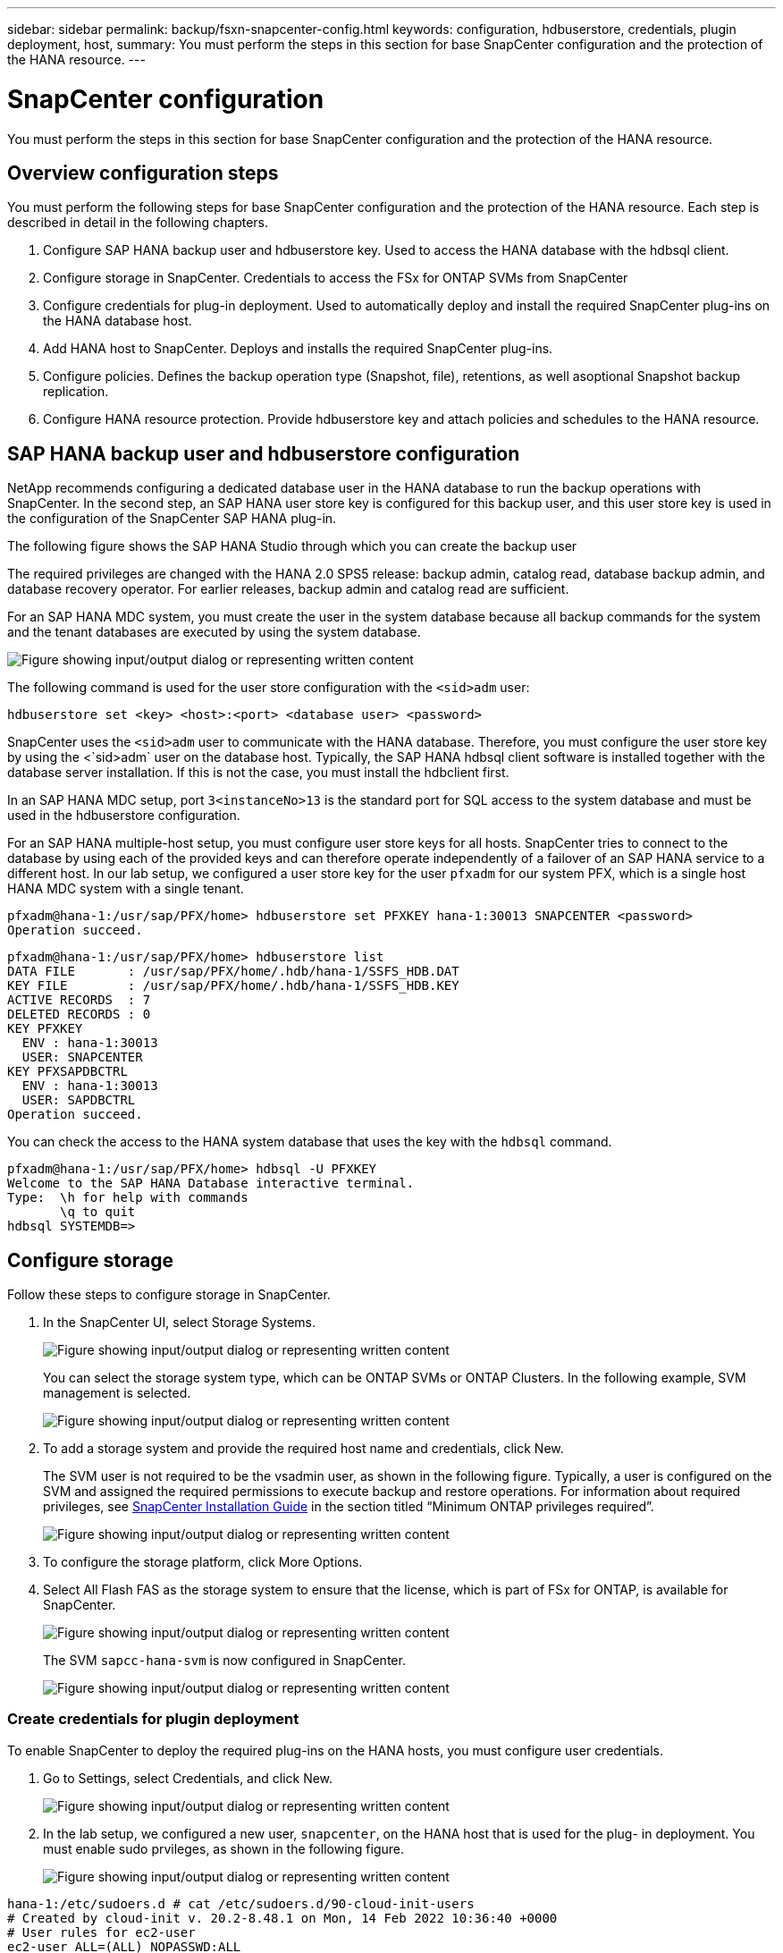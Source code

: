---
sidebar: sidebar
permalink: backup/fsxn-snapcenter-config.html
keywords: configuration, hdbuserstore, credentials, plugin deployment, host,
summary: You must perform the steps in this section for base SnapCenter configuration and the protection of the HANA resource.
---

= SnapCenter configuration
:hardbreaks:
:nofooter:
:icons: font
:linkattrs:
:imagesdir: ../media/

//
// This file was created with NDAC Version 2.0 (August 17, 2020)
//
// 2022-05-13 09:40:18.263616
//

[.lead]
You must perform the steps in this section for base SnapCenter configuration and the protection of the HANA resource.

== Overview configuration steps

You must perform the following steps for base SnapCenter configuration and the protection of the HANA resource. Each step is described in detail in the following chapters.

. Configure SAP HANA backup user and hdbuserstore key. Used to access the HANA database with the hdbsql client.
. Configure storage in SnapCenter. Credentials to access the FSx for ONTAP SVMs from SnapCenter
. Configure credentials for plug-in deployment. Used to automatically deploy and install the required SnapCenter plug-ins on the HANA database host.
. Add HANA host to SnapCenter. Deploys and installs the required SnapCenter plug-ins.
. Configure policies. Defines the backup operation type (Snapshot, file), retentions, as well asoptional Snapshot backup replication.
. Configure HANA resource protection. Provide hdbuserstore key and attach policies and schedules to the HANA resource.

== SAP HANA backup user and hdbuserstore configuration

NetApp recommends configuring a dedicated database user in the HANA database to run the backup operations with SnapCenter. In the second step, an SAP HANA user store key is configured for this backup user, and this user store key is used in the configuration of the SnapCenter SAP HANA plug-in.

The following figure shows the SAP HANA Studio through which you can create the backup user

The required privileges are changed with the HANA 2.0 SPS5 release: backup admin, catalog read, database backup admin, and database recovery operator. For earlier releases, backup admin and catalog read are sufficient.

For an SAP HANA MDC system, you must create the user in the system database because all backup commands for the system and the tenant databases are executed by using the system database.

image:amazon-fsx-image9.png["Figure showing input/output dialog or representing written content"]

The following command is used for the user store configuration with the `<sid>adm` user:

....
hdbuserstore set <key> <host>:<port> <database user> <password>
....

SnapCenter uses the `<sid>adm` user to communicate with the HANA database. Therefore, you must configure the user store key by using the <`sid>adm` user on the database host. Typically, the SAP HANA hdbsql client software is installed together with the database server installation. If this is not the case,  you must install the hdbclient first.

In an SAP HANA MDC setup, port `3<instanceNo>13` is the standard port for SQL access to the system database and must be used in the hdbuserstore configuration.

For an SAP HANA multiple-host setup, you must configure user store keys for all hosts. SnapCenter tries to connect to the database by using each of the provided keys and can therefore operate independently of a failover of an SAP HANA service to a different host.  In our lab setup, we configured a user store key for the user `pfxadm` for our system PFX, which is a single host HANA MDC system with a single tenant.

....
pfxadm@hana-1:/usr/sap/PFX/home> hdbuserstore set PFXKEY hana-1:30013 SNAPCENTER <password>
Operation succeed.
....

....
pfxadm@hana-1:/usr/sap/PFX/home> hdbuserstore list
DATA FILE       : /usr/sap/PFX/home/.hdb/hana-1/SSFS_HDB.DAT
KEY FILE        : /usr/sap/PFX/home/.hdb/hana-1/SSFS_HDB.KEY
ACTIVE RECORDS  : 7
DELETED RECORDS : 0
KEY PFXKEY
  ENV : hana-1:30013
  USER: SNAPCENTER
KEY PFXSAPDBCTRL
  ENV : hana-1:30013
  USER: SAPDBCTRL
Operation succeed.
....

You can check the access to the HANA system database that uses the key with the `hdbsql` command.

....
pfxadm@hana-1:/usr/sap/PFX/home> hdbsql -U PFXKEY
Welcome to the SAP HANA Database interactive terminal.
Type:  \h for help with commands
       \q to quit
hdbsql SYSTEMDB=>
....

== Configure storage

Follow these steps to configure storage in SnapCenter.

. In the SnapCenter UI, select Storage Systems.
+
image:amazon-fsx-image10.png["Figure showing input/output dialog or representing written content"]
+
You can select the storage system type, which can be ONTAP SVMs or ONTAP Clusters. In the following example, SVM management is selected.
+
image:amazon-fsx-image11.png["Figure showing input/output dialog or representing written content"]

. To add a storage system and provide the required host name and credentials, click New.
+
The SVM user is not required to be the vsadmin user, as shown in the following figure. Typically, a user is configured on the SVM and assigned the required permissions to execute backup and restore operations. For information about required privileges, see http://docs.netapp.com/ocsc-43/index.jsp?topic=%2Fcom.netapp.doc.ocsc-isg%2Fhome.html[SnapCenter Installation Guide^] in the section titled “Minimum ONTAP privileges required”.
+
image:amazon-fsx-image12.png["Figure showing input/output dialog or representing written content"]

. To configure the storage platform, click More Options.
. Select All Flash FAS as the storage system to ensure that the license, which is part of FSx for ONTAP, is available for SnapCenter.
+
image:amazon-fsx-image13.png["Figure showing input/output dialog or representing written content"]
+
The SVM `sapcc-hana-svm` is now configured in SnapCenter.
+
image:amazon-fsx-image14.png["Figure showing input/output dialog or representing written content"]

=== Create credentials for plugin deployment

To enable SnapCenter to deploy the required plug-ins on the HANA hosts, you must configure user credentials.

. Go to Settings, select Credentials, and click New.
+
image:amazon-fsx-image15.png["Figure showing input/output dialog or representing written content"]

. In the lab setup,  we configured a new user,  `snapcenter`,  on the HANA host that is used for the plug- in deployment. You must enable sudo prvileges, as shown in the following figure.
+
image:amazon-fsx-image16.png["Figure showing input/output dialog or representing written content"]

....
hana-1:/etc/sudoers.d # cat /etc/sudoers.d/90-cloud-init-users
# Created by cloud-init v. 20.2-8.48.1 on Mon, 14 Feb 2022 10:36:40 +0000
# User rules for ec2-user
ec2-user ALL=(ALL) NOPASSWD:ALL
# User rules for snapcenter user
snapcenter ALL=(ALL) NOPASSWD:ALL
hana-1:/etc/sudoers.d #
....

== Add a SAP HANA host

When adding an SAP HANA host, SnapCenter deploys the required plug-ins on the database host and executes auto discovery operations.

The SAP HANA plug-in requires Java 64-bit version 1.8. Java must be installed on the host before the host is added to SnapCenter.

....
hana-1:/etc/ssh # java -version
openjdk version "1.8.0_312"
OpenJDK Runtime Environment (IcedTea 3.21.0) (build 1.8.0_312-b07 suse-3.61.3-x86_64)
OpenJDK 64-Bit Server VM (build 25.312-b07, mixed mode)
hana-1:/etc/ssh #
....

OpenJDK or Oracle Java is supported with SnapCenter.

To add the SAP HANA host, follow these steps:

. From the host tab, click Add.
+
image:amazon-fsx-image17.png["Figure showing input/output dialog or representing written content"]

. Provide host information and select the SAP HANA plug-in to be installed. Click Submit.
+
image:amazon-fsx-image18.png["Figure showing input/output dialog or representing written content"]

. Confirm the fingerprint.
+
image:amazon-fsx-image19.png["Figure showing input/output dialog or representing written content"]
+
The installation of the HANA and the Linux plug-in starts automatically. When the installation is finished, the status column of the host shows Configure VMware Plug-in. SnapCenter detects if the SAP HANA plug-in is installed on a virtualized environment. This might be a VMware environment or an environment at a public cloud provider. In this case, SnapCenter displays a warning to configure the hypervisor.
+
You can remove the warning message by using the following steps.
+
image:amazon-fsx-image20.png["Figure showing input/output dialog or representing written content"]

.. From the Settings tab, select Global Settings.
.. For the hypervisor settings, select VMs Have iSCSI Direct Attached Disks or NFS For All the Hosts and update the settings.
+
image:amazon-fsx-image21.png["Figure showing input/output dialog or representing written content"]
+
The screen now shows the Linux plug-in and the HANA plug-in with the status Running.
+
image:amazon-fsx-image22.png["Figure showing input/output dialog or representing written content"]

== Configure policies

Policies are usually configured independently of the resource and can be used by multiple SAP HANA databases.

A typical minimum configuration consists of the following policies:

* Policy for hourly backups without replication: `LocalSnap`.
* Policy for weekly block integrity check using a file-based backup: `BlockIntegrityCheck`.

The following sections describe the configuration of these policies.

=== Policy for Snapshot backups

Follow these steps to configure Snapshot backup policies.

. Go to Settings > Policies and click New.
+
image:amazon-fsx-image23.png["Figure showing input/output dialog or representing written content"]

. Enter the policy name and description. Click Next.
+
image:amazon-fsx-image24.png["Figure showing input/output dialog or representing written content"]

. Select backup type as Snapshot Based and select Hourly for schedule frequency.
+
The schedule itself is configured later with the HANA resource protection configuration.
+
image:amazon-fsx-image25.png["Figure showing input/output dialog or representing written content"]

. Configure the retention settings for on-demand backups.
+
image:amazon-fsx-image26.png["Figure showing input/output dialog or representing written content"]

. Configure the replication options. In this case, no SnapVault or SnapMirror update is selected.
+
image:amazon-fsx-image27.png["Figure showing input/output dialog or representing written content"]
+
image:amazon-fsx-image28.png["Figure showing input/output dialog or representing written content"]

The new policy is now configured.

image:amazon-fsx-image29.png["Figure showing input/output dialog or representing written content"]

=== Policy for block integrity check

Follow these steps to configure the block integrity check policy.

. Go to Settings > Policies and click New.
. Enter the policy name and description. Click Next.
+
image:amazon-fsx-image30.png["Figure showing input/output dialog or representing written content"]

. Set the backup type to File-Based and schedule frequency to Weekly. The schedule itself is configured later with the HANA resource protection configuration.
+
image:amazon-fsx-image31.png["Figure showing input/output dialog or representing written content"]

. Configure the retention settings for on-demand backups.
+
image:amazon-fsx-image32.png["Figure showing input/output dialog or representing written content"]

. On the Summary page, click Finish.
+
image:amazon-fsx-image33.png["Figure showing input/output dialog or representing written content"]
+
image:amazon-fsx-image34.png["Figure showing input/output dialog or representing written content"]

== Configure and protect a HANA resource

After the plug-in installation, the automatic discovery process of the HANA resource starts automatically. In the Resources screen, a new resource is created, which is marked as locked with the red padlock icon. To configure and protect the new HANA resource, follow these steps:

. Select and click the resource to continue the configuration.
+
You can also trigger the automatic discovery process manually within the Resources screen by clicking Refresh Resources.
+
image:amazon-fsx-image35.png["Figure showing input/output dialog or representing written content"]

. Provide the userstore key for the HANA database.
+
image:amazon-fsx-image36.png["Figure showing input/output dialog or representing written content"]
+
The second level automatic discovery process starts in which tenant data and storage footprint information is discovered.
+
image:amazon-fsx-image37.png["Figure showing input/output dialog or representing written content"]

. From the Resources tab, double click the resource to configure the resource protection.
+
image:amazon-fsx-image38.png["Figure showing input/output dialog or representing written content"]

. Configure a custom name format for the Snapshot copy.
+
NetApp recommends using a custom Snapshot copy name to easily identify which backups have been created with which policy and schedule type. By adding the schedule type in the Snapshot copy name, you can distinguish between scheduled and on-demand backups. The `schedule name` string for on-demand backups is empty, while scheduled backups include the string `Hourly`, `Daily`, `or Weekly`.
+
image:amazon-fsx-image39.png["Figure showing input/output dialog or representing written content"]

. No specific setting needs to be made on the Application Settings page. Click Next.
+
image:amazon-fsx-image40.png["Figure showing input/output dialog or representing written content"]

. Select the policies to be added to the resource.
+
image:amazon-fsx-image41.png["Figure showing input/output dialog or representing written content"]

. Define the schedule for the block integrity check policy.
+
In this example, it is set for once per week.
+
image:amazon-fsx-image42.png["Figure showing input/output dialog or representing written content"]

. Define the schedule for the local Snapshot policy.
+
In this example, it is set for every 6 hours.
+
image:amazon-fsx-image43.png["Figure showing input/output dialog or representing written content"]
+
image:amazon-fsx-image44.png["Figure showing input/output dialog or representing written content"]

. Provide information about the email notification.
+
image:amazon-fsx-image45.png["Figure showing input/output dialog or representing written content"]
+
image:amazon-fsx-image46.png["Figure showing input/output dialog or representing written content"]

The HANA resource configuration is now completed, and you can execute backups.

image:amazon-fsx-image47.png["Figure showing input/output dialog or representing written content"]


